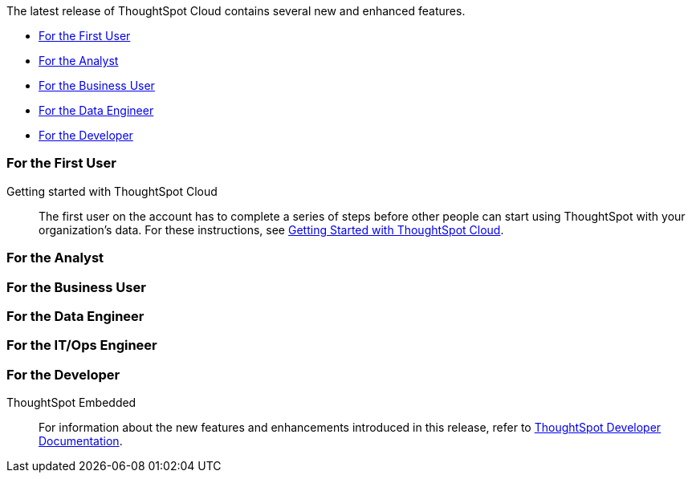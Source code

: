 The latest release of ThoughtSpot Cloud contains several new and enhanced features.

* <<10-2-0-cl-first,For the First User>>
* <<10-2-0-cl-analyst,For the Analyst>>
* <<10-2-0-cl-business-user,For the Business User>>
* <<10-2-0-cl-data-engineer,For the Data Engineer>>
* <<10-2-0-cl-developer,For the Developer>>

[#10-2-0-cl-first]
=== For the First User

Getting started with ThoughtSpot Cloud::
The first user on the account has to complete a series of steps before other people can start using ThoughtSpot with your organization's data.
For these instructions, see xref:ts-cloud-getting-started.adoc[Getting Started with ThoughtSpot Cloud].

[#10-2-0-cl-analyst]
=== For the Analyst



[#10-2-0-cl-business-user]
=== For the Business User


[#10-2-0-cl-data-engineer]
=== For the Data Engineer


[#10-2-0-cl-it-ops]
=== For the IT/Ops Engineer

[#10-1-0-cl-developer]
=== For the Developer

ThoughtSpot Embedded:: For information about the new features and enhancements introduced in this release, refer to https://developers.thoughtspot.com/docs/?pageid=whats-new[ThoughtSpot Developer Documentation^].
